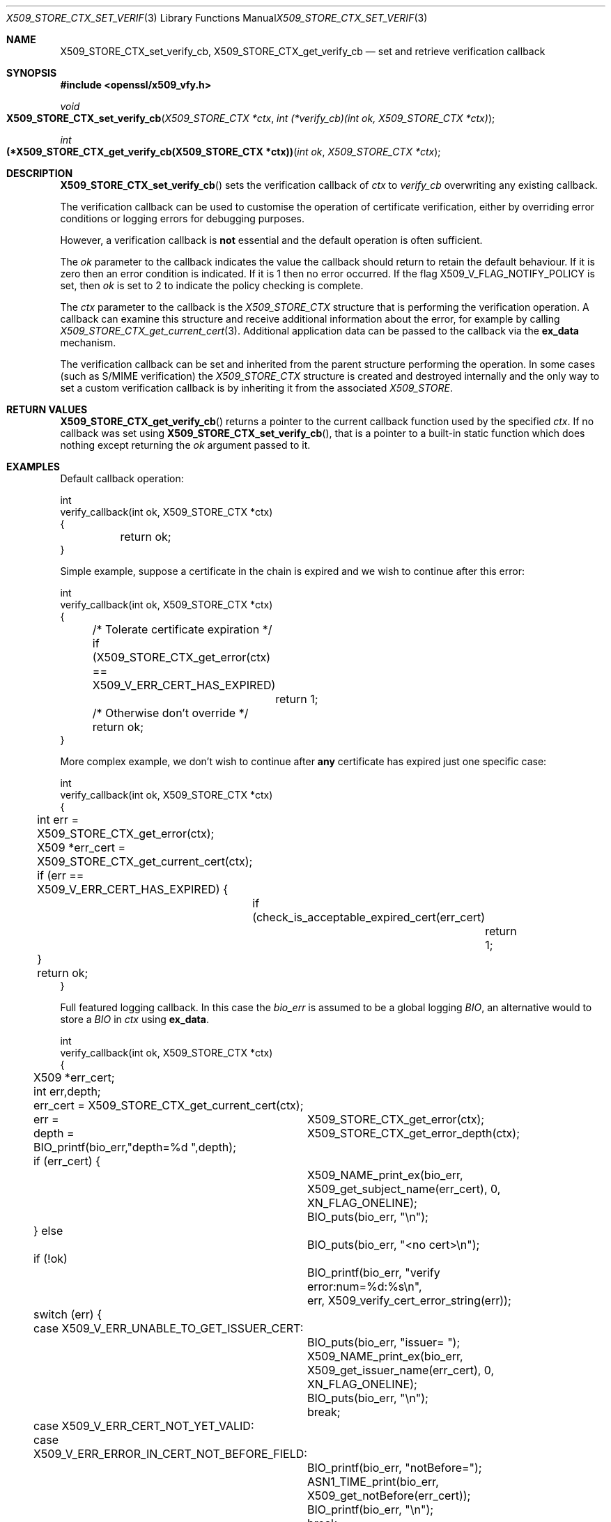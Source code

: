 .\" $OpenBSD: X509_STORE_CTX_set_verify_cb.3,v 1.7 2021/11/17 16:08:32 schwarze Exp $
.\" full merge up to: OpenSSL a528d4f0 Oct 27 13:40:11 2015 -0400
.\" selective merge up to: OpenSSL 24a535ea Sep 22 13:14:20 2020 +0100
.\"
.\" This file is a derived work.
.\" The changes are covered by the following Copyright and license:
.\"
.\" Copyright (c) 2021 Ingo Schwarze <schwarze@openbsd.org>
.\"
.\" Permission to use, copy, modify, and distribute this software for any
.\" purpose with or without fee is hereby granted, provided that the above
.\" copyright notice and this permission notice appear in all copies.
.\"
.\" THE SOFTWARE IS PROVIDED "AS IS" AND THE AUTHOR DISCLAIMS ALL WARRANTIES
.\" WITH REGARD TO THIS SOFTWARE INCLUDING ALL IMPLIED WARRANTIES OF
.\" MERCHANTABILITY AND FITNESS. IN NO EVENT SHALL THE AUTHOR BE LIABLE FOR
.\" ANY SPECIAL, DIRECT, INDIRECT, OR CONSEQUENTIAL DAMAGES OR ANY DAMAGES
.\" WHATSOEVER RESULTING FROM LOSS OF USE, DATA OR PROFITS, WHETHER IN AN
.\" ACTION OF CONTRACT, NEGLIGENCE OR OTHER TORTIOUS ACTION, ARISING OUT OF
.\" OR IN CONNECTION WITH THE USE OR PERFORMANCE OF THIS SOFTWARE.
.\"
.\" The original file was written by Dr. Stephen Henson <steve@openssl.org>.
.\" Copyright (c) 2009 The OpenSSL Project.  All rights reserved.
.\"
.\" Redistribution and use in source and binary forms, with or without
.\" modification, are permitted provided that the following conditions
.\" are met:
.\"
.\" 1. Redistributions of source code must retain the above copyright
.\"    notice, this list of conditions and the following disclaimer.
.\"
.\" 2. Redistributions in binary form must reproduce the above copyright
.\"    notice, this list of conditions and the following disclaimer in
.\"    the documentation and/or other materials provided with the
.\"    distribution.
.\"
.\" 3. All advertising materials mentioning features or use of this
.\"    software must display the following acknowledgment:
.\"    "This product includes software developed by the OpenSSL Project
.\"    for use in the OpenSSL Toolkit. (http://www.openssl.org/)"
.\"
.\" 4. The names "OpenSSL Toolkit" and "OpenSSL Project" must not be used to
.\"    endorse or promote products derived from this software without
.\"    prior written permission. For written permission, please contact
.\"    openssl-core@openssl.org.
.\"
.\" 5. Products derived from this software may not be called "OpenSSL"
.\"    nor may "OpenSSL" appear in their names without prior written
.\"    permission of the OpenSSL Project.
.\"
.\" 6. Redistributions of any form whatsoever must retain the following
.\"    acknowledgment:
.\"    "This product includes software developed by the OpenSSL Project
.\"    for use in the OpenSSL Toolkit (http://www.openssl.org/)"
.\"
.\" THIS SOFTWARE IS PROVIDED BY THE OpenSSL PROJECT ``AS IS'' AND ANY
.\" EXPRESSED OR IMPLIED WARRANTIES, INCLUDING, BUT NOT LIMITED TO, THE
.\" IMPLIED WARRANTIES OF MERCHANTABILITY AND FITNESS FOR A PARTICULAR
.\" PURPOSE ARE DISCLAIMED.  IN NO EVENT SHALL THE OpenSSL PROJECT OR
.\" ITS CONTRIBUTORS BE LIABLE FOR ANY DIRECT, INDIRECT, INCIDENTAL,
.\" SPECIAL, EXEMPLARY, OR CONSEQUENTIAL DAMAGES (INCLUDING, BUT
.\" NOT LIMITED TO, PROCUREMENT OF SUBSTITUTE GOODS OR SERVICES;
.\" LOSS OF USE, DATA, OR PROFITS; OR BUSINESS INTERRUPTION)
.\" HOWEVER CAUSED AND ON ANY THEORY OF LIABILITY, WHETHER IN CONTRACT,
.\" STRICT LIABILITY, OR TORT (INCLUDING NEGLIGENCE OR OTHERWISE)
.\" ARISING IN ANY WAY OUT OF THE USE OF THIS SOFTWARE, EVEN IF ADVISED
.\" OF THE POSSIBILITY OF SUCH DAMAGE.
.\"
.Dd $Mdocdate: November 17 2021 $
.Dt X509_STORE_CTX_SET_VERIFY_CB 3
.Os
.Sh NAME
.Nm X509_STORE_CTX_set_verify_cb ,
.Nm X509_STORE_CTX_get_verify_cb
.Nd set and retrieve verification callback
.Sh SYNOPSIS
.In openssl/x509_vfy.h
.Ft void
.Fo X509_STORE_CTX_set_verify_cb
.Fa "X509_STORE_CTX *ctx"
.Fa "int (*verify_cb)(int ok, X509_STORE_CTX *ctx)"
.Fc
.Ft int
.Fo "(*X509_STORE_CTX_get_verify_cb(X509_STORE_CTX *ctx))"
.Fa "int ok"
.Fa "X509_STORE_CTX *ctx"
.Fc
.Sh DESCRIPTION
.Fn X509_STORE_CTX_set_verify_cb
sets the verification callback of
.Fa ctx
to
.Fa verify_cb
overwriting any existing callback.
.Pp
The verification callback can be used to customise the operation of
certificate verification, either by overriding error conditions or
logging errors for debugging purposes.
.Pp
However, a verification callback is
.Sy not
essential and the default operation is often sufficient.
.Pp
The
.Fa ok
parameter to the callback indicates the value the callback should return
to retain the default behaviour.
If it is zero then an error condition is indicated.
If it is 1 then no error occurred.
If the flag
.Dv X509_V_FLAG_NOTIFY_POLICY
is set, then
.Fa ok
is set to 2 to indicate the policy checking is complete.
.Pp
The
.Fa ctx
parameter to the callback is the
.Vt X509_STORE_CTX
structure that is performing the verification operation.
A callback can examine this structure and receive additional information
about the error, for example by calling
.Xr X509_STORE_CTX_get_current_cert 3 .
Additional application data can be passed to the callback via the
.Sy ex_data
mechanism.
.Pp
The verification callback can be set and inherited from the parent
structure performing the operation.
In some cases (such as S/MIME verification) the
.Vt X509_STORE_CTX
structure is created and destroyed internally and the only way to set a
custom verification callback is by inheriting it from the associated
.Vt X509_STORE .
.Sh RETURN VALUES
.Fn X509_STORE_CTX_get_verify_cb
returns a pointer to the current callback function
used by the specified
.Fa ctx .
If no callback was set using
.Fn X509_STORE_CTX_set_verify_cb ,
that is a pointer to a built-in static function
which does nothing except returning the
.Fa ok
argument passed to it.
.Sh EXAMPLES
Default callback operation:
.Bd -literal
int
verify_callback(int ok, X509_STORE_CTX *ctx)
{
	return ok;
}
.Ed
.Pp
Simple example, suppose a certificate in the chain is expired and we
wish to continue after this error:
.Bd -literal
int
verify_callback(int ok, X509_STORE_CTX *ctx)
{
	/* Tolerate certificate expiration */
	if (X509_STORE_CTX_get_error(ctx) == X509_V_ERR_CERT_HAS_EXPIRED)
		return 1;
	/* Otherwise don't override */
	return ok;
}
.Ed
.Pp
More complex example, we don't wish to continue after
.Sy any
certificate has expired just one specific case:
.Bd -literal
int
verify_callback(int ok, X509_STORE_CTX *ctx)
{
	int err = X509_STORE_CTX_get_error(ctx);
	X509 *err_cert = X509_STORE_CTX_get_current_cert(ctx);

	if (err == X509_V_ERR_CERT_HAS_EXPIRED) {
		if (check_is_acceptable_expired_cert(err_cert)
			return 1;
	}
	return ok;
}
.Ed
.Pp
Full featured logging callback.
In this case the
.Fa bio_err
is assumed to be a global logging
.Vt BIO ,
an alternative would to store a
.Vt BIO
in
.Fa ctx
using
.Sy ex_data .
.Bd -literal
int
verify_callback(int ok, X509_STORE_CTX *ctx)
{
	X509 *err_cert;
	int err,depth;

	err_cert = X509_STORE_CTX_get_current_cert(ctx);
	err =	X509_STORE_CTX_get_error(ctx);
	depth =	X509_STORE_CTX_get_error_depth(ctx);

	BIO_printf(bio_err,"depth=%d ",depth);
	if (err_cert) {
		X509_NAME_print_ex(bio_err,
		    X509_get_subject_name(err_cert), 0,
		    XN_FLAG_ONELINE);
		BIO_puts(bio_err, "\en");
	} else
		BIO_puts(bio_err, "<no cert>\en");
	if (!ok)
		BIO_printf(bio_err, "verify error:num=%d:%s\en",
		    err, X509_verify_cert_error_string(err));
	switch (err) {
	case X509_V_ERR_UNABLE_TO_GET_ISSUER_CERT:
		BIO_puts(bio_err, "issuer= ");
		X509_NAME_print_ex(bio_err,
		    X509_get_issuer_name(err_cert), 0,
		    XN_FLAG_ONELINE);
		BIO_puts(bio_err, "\en");
		break;
	case X509_V_ERR_CERT_NOT_YET_VALID:
	case X509_V_ERR_ERROR_IN_CERT_NOT_BEFORE_FIELD:
		BIO_printf(bio_err, "notBefore=");
		ASN1_TIME_print(bio_err,
		    X509_get_notBefore(err_cert));
		BIO_printf(bio_err, "\en");
		break;
	case X509_V_ERR_CERT_HAS_EXPIRED:
	case X509_V_ERR_ERROR_IN_CERT_NOT_AFTER_FIELD:
		BIO_printf(bio_err, "notAfter=");
		ASN1_TIME_print(bio_err, X509_get_notAfter(err_cert));
		BIO_printf(bio_err, "\en");
		break;
	case X509_V_ERR_NO_EXPLICIT_POLICY:
		policies_print(bio_err, ctx);
		break;
	}
	if (err == X509_V_OK && ok == 2)
		/* print out policies */

	BIO_printf(bio_err,"verify return:%d\en",ok);
	return(ok);
}
.Ed
.Sh SEE ALSO
.Xr X509_STORE_CTX_get_error 3 ,
.Xr X509_STORE_CTX_get_ex_new_index 3 ,
.Xr X509_STORE_CTX_new 3 ,
.Xr X509_STORE_CTX_set_error 3 ,
.Xr X509_STORE_CTX_set_flags 3 ,
.Xr X509_STORE_set_verify_cb 3 ,
.Xr X509_verify_cert 3 ,
.Xr X509_VERIFY_PARAM_set_flags 3
.Sh HISTORY
.Fn X509_STORE_CTX_set_verify_cb
first appeared in OpenSSL 0.9.6c and has been available since
.Ox 3.2 .
.Pp
.Fn X509_STORE_CTX_get_verify_cb
first appeared in OpenSSL 1.1.0 and has been available since
.Ox 7.1 .
.Sh CAVEATS
In general a verification callback should
.Sy NOT
unconditionally return 1 in all circumstances because this will allow
verification to succeed no matter what the error.
This effectively removes all security from the application because
.Sy any
certificate (including untrusted generated ones) will be accepted.
